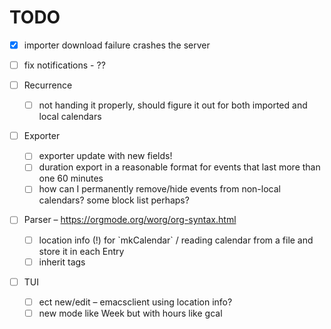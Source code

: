 * TODO
- [X] importer download failure crashes the server
- [ ] fix notifications - ??

- [ ] Recurrence
  - [ ] not handing it properly, should figure it out for both
    imported and local calendars

- [ ] Exporter
  - [ ] exporter update with new fields!
  - [ ] duration export in a reasonable format for events that last
    more than one 60 minutes
  - [ ] how can I permanently remove/hide events from non-local
    calendars? some block list perhaps?

- [ ] Parser -- https://orgmode.org/worg/org-syntax.html
  - [ ] location info (!) for `mkCalendar` / reading calendar from a
    file and store it in each Entry
  - [ ] inherit tags

- [ ] TUI
  - [ ] ect new/edit -- emacsclient using location info?
  - [ ] new mode like Week but with hours like gcal

